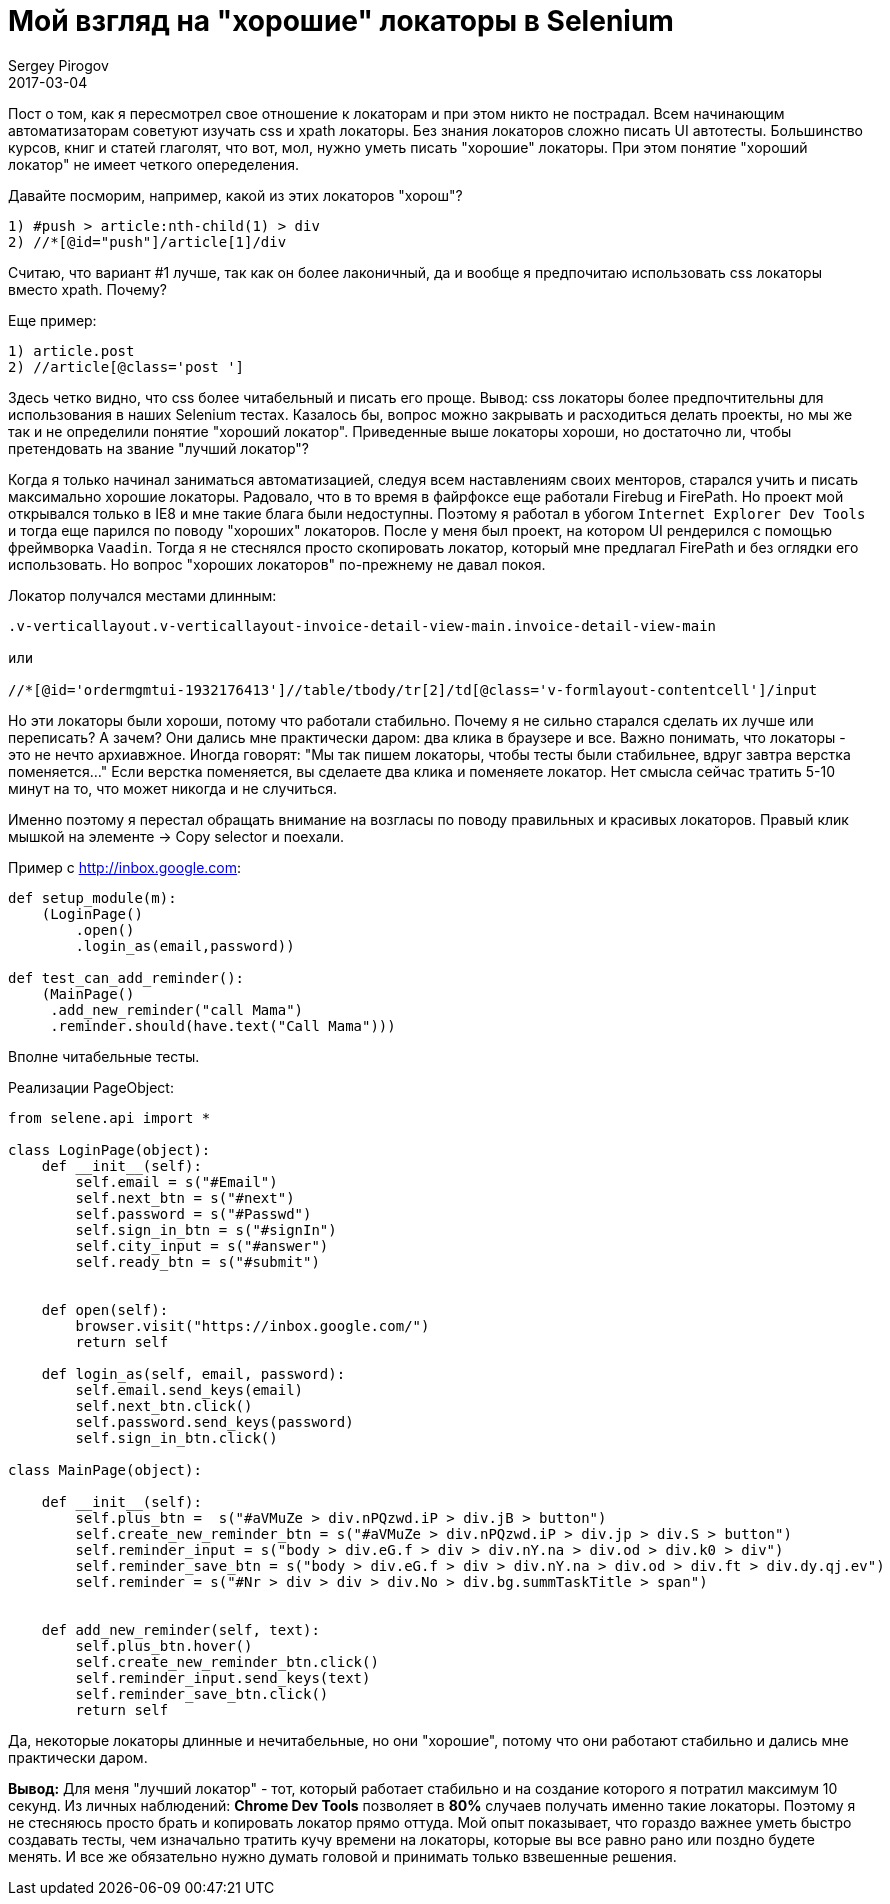= Мой взгляд на "хорошие" локаторы в Selenium
Sergey Pirogov
2017-03-04
:jbake-type: post
:jbake-tags: Java
:jbake-summary: Почему я не сильно много времени трачу на написание локаторов

Пост о том, как я пересмотрел свое отношение к локаторам и при этом никто не пострадал.
Всем начинающим автоматизаторам советуют изучать css и xpath локаторы. Без знания локаторов
сложно писать UI автотесты. Большинство курсов, книг и статей глаголят, что вот, мол, нужно
уметь писать "хорошие" локаторы. При этом понятие "хороший локатор" не имеет четкого опеределения.

Давайте посморим, например, какой из этих локаторов "хорош"?

```
1) #push > article:nth-child(1) > div
2) //*[@id="push"]/article[1]/div
```

Считаю, что вариант #1 лучше, так как он более лаконичный, да и вообще я
предпочитаю использовать css локаторы вместо xpath. Почему?

Еще пример:

```
1) article.post
2) //article[@class='post ']
```

Здесь четко видно, что css более читабельный и писать его проще. Вывод: css локаторы более предпочтительны
для использования в наших Selenium тестах.
Казалось бы, вопрос можно закрывать и расходиться делать проекты, но мы же так и не определили
понятие "хороший локатор". Приведенные выше локаторы хороши, но достаточно ли, чтобы
претендовать на звание "лучший локатор"?

Когда я только начинал заниматься автоматизацией, следуя всем наставлениям своих менторов,
старался учить и писать максимально хорошие локаторы. Радовало, что в то время в файрфоксе
еще работали Firebug и FirePath. Но проект мой открывался только в IE8 и мне такие блага были недоступны.
Поэтому я работал в убогом `Internet Explorer Dev Tools` и тогда еще парился по
поводу "хороших" локаторов.
После у меня был проект, на котором UI рендерился с помощью фреймворка `Vaadin`. Тогда я
не стеснялся просто скопировать локатор, который мне предлагал FirePath и без оглядки его использовать.
Но вопрос "хороших локаторов" по-прежнему не давал покоя.

Локатор получался местами длинным:

```
.v-verticallayout.v-verticallayout-invoice-detail-view-main.invoice-detail-view-main

или

//*[@id='ordermgmtui-1932176413']//table/tbody/tr[2]/td[@class='v-formlayout-contentcell']/input
```

Но эти локаторы были хороши, потому что работали стабильно. Почему я не сильно старался
сделать их лучше или переписать? А зачем? Они дались мне практически даром: два клика в браузере
и все. Важно понимать, что локаторы - это не нечто архиавжное. Иногда говорят: "Мы так пишем
локаторы, чтобы тесты были стабильнее, вдруг завтра верстка поменяется..."
Если верстка поменяется, вы сделаете два клика и поменяете локатор.
Нет смысла сейчас тратить 5-10 минут на то, что может никогда и не случиться.

Именно поэтому я перестал обращать внимание на возгласы по поводу правильных и красивых
локаторов. Правый клик мышкой на элементе -> Copy selector и поехали.

Пример c http://inbox.google.com:

```
def setup_module(m):
    (LoginPage()
        .open()
        .login_as(email,password))

def test_can_add_reminder():
    (MainPage()
     .add_new_reminder("call Mama")
     .reminder.should(have.text("Call Mama")))
```

Вполне читабельные тесты.

Реализации PageObject:

```
from selene.api import *

class LoginPage(object):
    def __init__(self):
        self.email = s("#Email")
        self.next_btn = s("#next")
        self.password = s("#Passwd")
        self.sign_in_btn = s("#signIn")
        self.city_input = s("#answer")
        self.ready_btn = s("#submit")


    def open(self):
        browser.visit("https://inbox.google.com/")
        return self

    def login_as(self, email, password):
        self.email.send_keys(email)
        self.next_btn.click()
        self.password.send_keys(password)
        self.sign_in_btn.click()

class MainPage(object):

    def __init__(self):
        self.plus_btn =  s("#aVMuZe > div.nPQzwd.iP > div.jB > button")
        self.create_new_reminder_btn = s("#aVMuZe > div.nPQzwd.iP > div.jp > div.S > button")
        self.reminder_input = s("body > div.eG.f > div > div.nY.na > div.od > div.k0 > div")
        self.reminder_save_btn = s("body > div.eG.f > div > div.nY.na > div.od > div.ft > div.dy.qj.ev")
        self.reminder = s("#Nr > div > div > div.No > div.bg.summTaskTitle > span")


    def add_new_reminder(self, text):
        self.plus_btn.hover()
        self.create_new_reminder_btn.click()
        self.reminder_input.send_keys(text)
        self.reminder_save_btn.click()
        return self
```

Да, некоторые локаторы длинные и нечитабельные, но они "хорошие", потому что они работают стабильно и дались мне практически даром.

**Вывод:** Для меня "лучший локатор" - тот, который работает стабильно и на создание
которого я потратил максимум 10 секунд. Из личных наблюдений: **Chrome Dev Tools**
позволяет в **80%** случаев получать именно такие локаторы.
Поэтому я не стесняюсь просто брать и копировать локатор прямо оттуда.
Мой опыт показывает, что гораздо важнее уметь быстро создавать тесты, чем изначально
тратить кучу времени на локаторы, которые вы все равно рано или поздно будете менять.
И все же обязательно нужно думать головой и принимать только взвешенные решения.








